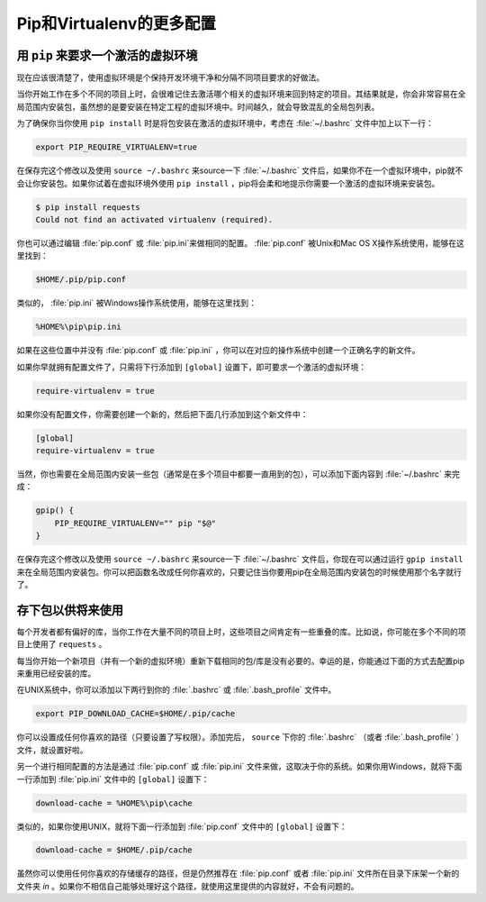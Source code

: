 .. _pip-virtualenv:

Pip和Virtualenv的更多配置
===========================================

用 ``pip`` 来要求一个激活的虚拟环境
---------------------------------------------------

现在应该很清楚了，使用虚拟环境是个保持开发环境干净和分隔不同项目要求的好做法。

当你开始工作在多个不同的项目上时，会很难记住去激活哪个相关的虚拟环境来回到特定的项目。其结果就是，你会非常容易在全局范围内安装包，虽然想的是要安装在特定工程的虚拟环境中。时间越久，就会导致混乱的全局包列表。

为了确保你当你使用 ``pip install`` 时是将包安装在激活的虚拟环境中，考虑在 :file:`~/.bashrc` 文件中加上以下一行：

.. code-block:: console

    export PIP_REQUIRE_VIRTUALENV=true

在保存完这个修改以及使用 ``source ~/.bashrc`` 来source一下 :file:`~/.bashrc` 文件后，如果你不在一个虚拟环境中，pip就不会让你安装包。如果你试着在虚拟环境外使用 ``pip install`` ，pip将会柔和地提示你需要一个激活的虚拟环境来安装包。

.. code-block:: console

    $ pip install requests
    Could not find an activated virtualenv (required).

你也可以通过编辑 :file:`pip.conf` 或 :file:`pip.ini`来做相同的配置。 :file:`pip.conf` 被Unix和Mac OS X操作系统使用，能够在这里找到：

.. code-block:: console

    $HOME/.pip/pip.conf

类似的， :file:`pip.ini` 被Windows操作系统使用，能够在这里找到：

.. code-block:: console

    %HOME%\pip\pip.ini

如果在这些位置中并没有 :file:`pip.conf` 或 :file:`pip.ini` ，你可以在对应的操作系统中创建一个正确名字的新文件。

如果你早就拥有配置文件了，只需将下行添加到 ``[global]`` 设置下，即可要求一个激活的虚拟环境：

.. code-block:: console

    require-virtualenv = true

如果你没有配置文件，你需要创建一个新的，然后把下面几行添加到这个新文件中：

.. code-block:: console

    [global]
    require-virtualenv = true


当然，你也需要在全局范围内安装一些包（通常是在多个项目中都要一直用到的包），可以添加下面内容到 :file:`~/.bashrc` 来完成：

.. code-block:: console

    gpip() {
        PIP_REQUIRE_VIRTUALENV="" pip "$@"
    }

在保存完这个修改以及使用 ``source ~/.bashrc`` 来source一下 :file:`~/.bashrc` 文件后，你现在可以通过运行 ``gpip install`` 来在全局范围内安装包。你可以把函数名改成任何你喜欢的，只要记住当你要用pip在全局范围内安装包的时候使用那个名字就行了。

存下包以供将来使用
-------------------------------

每个开发者都有偏好的库，当你工作在大量不同的项目上时，这些项目之间肯定有一些重叠的库。比如说，你可能在多个不同的项目上使用了 ``requests`` 。

每当你开始一个新项目（并有一个新的虚拟环境）重新下载相同的包/库是没有必要的。幸运的是，你能通过下面的方式去配置pip来重用已经安装的库。

在UNIX系统中，你可以添加以下两行到你的 :file:`.bashrc` 或 :file:`.bash_profile` 文件中。

.. code-block:: console

    export PIP_DOWNLOAD_CACHE=$HOME/.pip/cache

你可以设置成任何你喜欢的路径（只要设置了写权限）。添加完后， ``source`` 下你的 :file:`.bashrc` （或者 :file:`.bash_profile` ）文件，就设置好啦。

另一个进行相同配置的方法是通过 :file:`pip.conf` 或 :file:`pip.ini` 文件来做，这取决于你的系统。如果你用Windows，就将下面一行添加到 :file:`pip.ini` 文件中的 ``[global]`` 设置下：

.. code-block:: console

    download-cache = %HOME%\pip\cache

类似的，如果你使用UNIX，就将下面一行添加到 :file:`pip.conf` 文件中的 ``[global]`` 设置下：

.. code-block:: console

    download-cache = $HOME/.pip/cache

虽然你可以使用任何你喜欢的存储缓存的路径，但是仍然推荐在 :file:`pip.conf` 或者 :file:`pip.ini` 文件所在目录下床架一个新的文件夹 *in* 。如果你不相信自己能够处理好这个路径，就使用这里提供的内容就好，不会有问题的。

